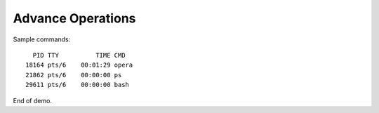 ******************
Advance Operations
******************

Sample commands::

      PID TTY          TIME CMD
    18164 pts/6    00:01:29 opera
    21862 pts/6    00:00:00 ps
    29611 pts/6    00:00:00 bash

End of demo.
